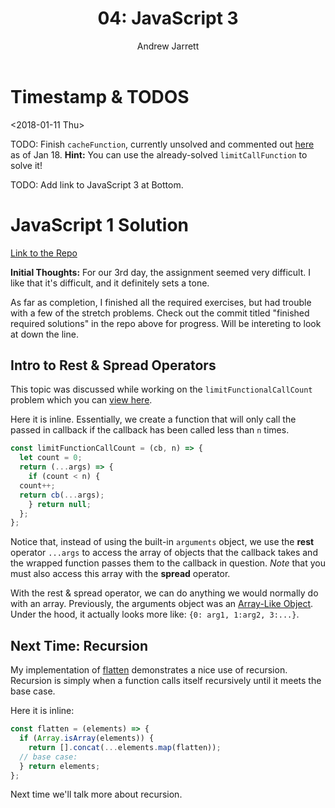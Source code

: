 #+TITLE: 04: JavaScript 3
#+AUTHOR: Andrew Jarrett
#+EMAIL: ahrjarrett@gmail.com
#+OPTIONS: num:nil

* Timestamp & TODOS

<2018-01-11 Thu>

TODO: Finish =cacheFunction=, currently unsolved and commented out [[https://github.com/ahrjarrett/JavaScript-I/blob/master/src/closure.js#L37][here]] as of Jan 18. *Hint:* You can use the already-solved =limitCallFunction= to solve it!

TODO: Add link to JavaScript 3 at Bottom.

* JavaScript 1 Solution

[[https://github.com/ahrjarrett/JavaScript-I/tree/dc8c373c77fe786082db7f7d55d7d947b0e17f49][Link to the Repo]]

*Initial Thoughts:* For our 3rd day, the assignment seemed very difficult. I like that it's difficult, and it definitely sets a tone.

As far as completion, I finished all the required exercises, but had trouble with a few of the stretch problems. Check out the commit titled "finished required solutions" in the repo above for progress. Will be intereting to look at down the line.

** Intro to Rest & Spread Operators
   
This topic was discussed while working on the =limitFunctionalCallCount= problem which you can [[https://github.com/ahrjarrett/JavaScript-I/blob/master/src/closure.js#L25][view here]].

Here it is inline. Essentially, we create a function that will only call the passed in callback if the callback has been called less than =n= times.

#+BEGIN_SRC javascript
  const limitFunctionCallCount = (cb, n) => {
    let count = 0;
    return (...args) => {
      if (count < n) {
	count++;
	return cb(...args);
      } return null;
    };
  };
#+END_SRC

Notice that, instead of using the built-in =arguments= object, we use the *rest* operator =...args= to access the array of objects that the callback takes and the wrapped function passes them to the callback in question. /Note/ that you must also access this array with the *spread* operator.

With the rest & spread operator, we can do anything we would normally do with an array. Previously, the arguments object was an [[http://www.nfriedly.com/techblog/2009/06/advanced-javascript-objects-arrays-and-array-like-objects/][Array-Like Object]]. Under the hood, it actually looks more like: ={0: arg1, 1:arg2, 3:...}=.


** Next Time: Recursion

My implementation of [[https://github.com/ahrjarrett/JavaScript-I/blob/89744b16fb9e317e22f749d5f7be5014e562e1a5/src/arrays.js#L61][flatten]] demonstrates a nice use of recursion. Recursion is simply when a function calls itself recursively until it meets the base case.

Here it is inline:

#+BEGIN_SRC javascript
  const flatten = (elements) => {
    if (Array.isArray(elements)) {
      return [].concat(...elements.map(flatten));
    // base case:
    } return elements;
  };
#+END_SRC

Next time we'll talk more about recursion.
